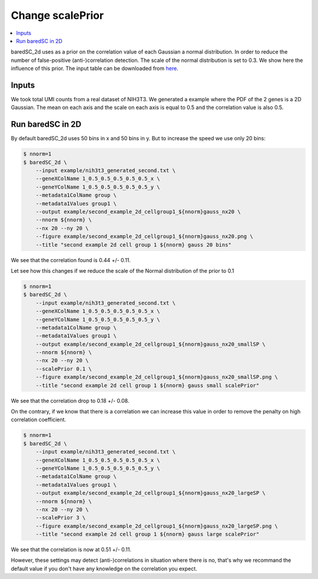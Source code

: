 Change scalePrior
=================

.. contents:: 
    :local:

baredSC_2d uses as a prior on the correlation value of each Gaussian a normal distribution.
In order to reduce the number of false-positive (anti-)correlation detection. The scale of the normal distribution is set to 0.3.
We show here the influence of this prior.
The input table can be downloaded from `here <https://raw.githubusercontent.com/lldelisle/baredSC/master/example/nih3t3_generated_second.txt>`_.

Inputs
------

We took total UMI counts from a real dataset of NIH3T3.
We generated a example where the PDF of the 2 genes is a 2D Gaussian.
The mean on each axis and the scale on each axis is equal to 0.5 and the correlation value is also 0.5.

Run baredSC in 2D
-----------------

By default baredSC_2d uses 50 bins in x and 50 bins in y. But to increase the speed we use only 20 bins:

.. code:: bash

    $ nnorm=1
    $ baredSC_2d \
        --input example/nih3t3_generated_second.txt \
        --geneXColName 1_0.5_0.5_0.5_0.5_0.5_x \
        --geneYColName 1_0.5_0.5_0.5_0.5_0.5_y \
        --metadata1ColName group \
        --metadata1Values group1 \
        --output example/second_example_2d_cellgroup1_${nnorm}gauss_nx20 \
        --nnorm ${nnorm} \
        --nx 20 --ny 20 \
        --figure example/second_example_2d_cellgroup1_${nnorm}gauss_nx20.png \
        --title "second example 2d cell group 1 ${nnorm} gauss 20 bins"

We see that the correlation found is 0.44 +/- 0.11.

.. image:: ../../../example/second_example_2d_cellgroup1_1gauss_nx20_corner.png

Let see how this changes if we reduce the scale of the Normal distribution of the prior to 0.1

.. code:: bash

    $ nnorm=1
    $ baredSC_2d \
        --input example/nih3t3_generated_second.txt \
        --geneXColName 1_0.5_0.5_0.5_0.5_0.5_x \
        --geneYColName 1_0.5_0.5_0.5_0.5_0.5_y \
        --metadata1ColName group \
        --metadata1Values group1 \
        --output example/second_example_2d_cellgroup1_${nnorm}gauss_nx20_smallSP \
        --nnorm ${nnorm} \
        --nx 20 --ny 20 \
        --scalePrior 0.1 \
        --figure example/second_example_2d_cellgroup1_${nnorm}gauss_nx20_smallSP.png \
        --title "second example 2d cell group 1 ${nnorm} gauss small scalePrior"

We see that the correlation drop to 0.18 +/- 0.08.

.. image:: ../../../example/second_example_2d_cellgroup1_1gauss_nx20_smallSP_corner.png

On the contrary, if we know that there is a correlation we can increase this value in order to remove the penalty on high correlation coefficient.

.. code:: bash

    $ nnorm=1
    $ baredSC_2d \
        --input example/nih3t3_generated_second.txt \
        --geneXColName 1_0.5_0.5_0.5_0.5_0.5_x \
        --geneYColName 1_0.5_0.5_0.5_0.5_0.5_y \
        --metadata1ColName group \
        --metadata1Values group1 \
        --output example/second_example_2d_cellgroup1_${nnorm}gauss_nx20_largeSP \
        --nnorm ${nnorm} \
        --nx 20 --ny 20 \
        --scalePrior 3 \
        --figure example/second_example_2d_cellgroup1_${nnorm}gauss_nx20_largeSP.png \
        --title "second example 2d cell group 1 ${nnorm} gauss large scalePrior"

We see that the correlation is now at 0.51 +/- 0.11.

.. image:: ../../../example/second_example_2d_cellgroup1_1gauss_nx20_largeSP_corner.png

However, these settings may detect (anti-)correlations in situation where there is no,
that's why we recommand the default value if you don't have any knowledge on the correlation you expect.